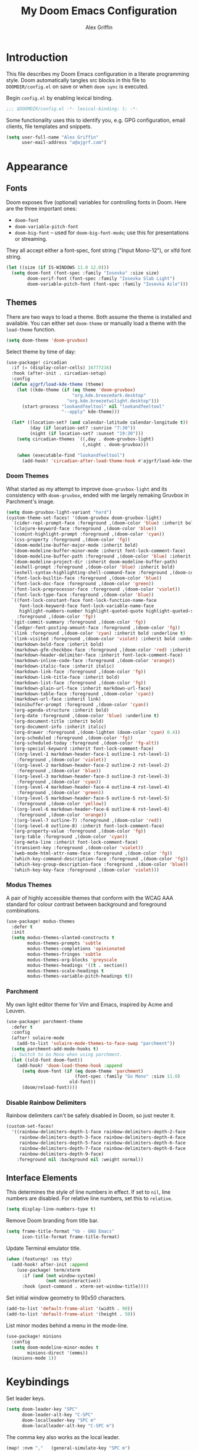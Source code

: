 #+TITLE: My Doom Emacs Configuration
#+AUTHOR: Alex Griffin
#+STARTUP: content

* Introduction

This file describes my Doom Emacs configuration in a literate programming style.
Doom automatically tangles src blocks in this file to =DOOMDIR/config.el= on
save or when ~doom sync~ is executed.

Begin =config.el= by enabling lexical binding.

#+BEGIN_SRC emacs-lisp
;;; $DOOMDIR/config.el -*- lexical-binding: t; -*-
#+END_SRC

Some functionality uses this to identify you, e.g. GPG configuration, email
clients, file templates and snippets.

#+BEGIN_SRC emacs-lisp
(setq user-full-name "Alex Griffin"
      user-mail-address "a@ajgrf.com")
#+END_SRC

* Appearance

** Fonts

Doom exposes five (optional) variables for controlling fonts in Doom. Here
are the three important ones:

+ ~doom-font~
+ ~doom-variable-pitch-font~
+ ~doom-big-font~ -- used for ~doom-big-font-mode~; use this for
  presentations or streaming.

They all accept either a font-spec, font string ("Input Mono-12"), or xlfd
font string.

#+BEGIN_SRC emacs-lisp
(let ((size (if IS-WINDOWS 11.0 12.0)))
  (setq doom-font (font-spec :family "Iosevka" :size size)
        doom-serif-font (font-spec :family "Iosevka Slab Light")
        doom-variable-pitch-font (font-spec :family "Iosevka Aile")))
#+END_SRC

** Themes

There are two ways to load a theme. Both assume the theme is installed and
available. You can either set ~doom-theme~ or manually load a theme with the
~load-theme~ function.

#+BEGIN_SRC emacs-lisp
(setq doom-theme 'doom-gruvbox)
#+END_SRC

Select theme by time of day:

#+BEGIN_SRC emacs-lisp
(use-package! circadian
  :if (= (display-color-cells) 16777216)
  :hook (after-init . circadian-setup)
  :config
  (defun ajgrf/load-kde-theme (theme)
    (let ((kde-theme (if (eq theme 'doom-gruvbox)
                         "org.kde.breezedark.desktop"
                       "org.kde.breezetwilight.desktop")))
      (start-process "lookandfeeltool" nil "lookandfeeltool"
                     "--apply" kde-theme)))

  (let* ((location-set? (and calendar-latitude calendar-longitude t))
         (day (if location-set? :sunrise "7:30"))
         (night (if location-set? :sunset "19:30")))
    (setq circadian-themes `((,day . doom-gruvbox-light)
                             (,night . doom-gruvbox)))

    (when (executable-find "lookandfeeltool")
      (add-hook! 'circadian-after-load-theme-hook #'ajgrf/load-kde-theme))))
#+END_SRC

*** Doom Themes

What started as my attempt to improve ~doom-gruvbox-light~ and its consistency
with ~doom-gruvbox~, ended with me largely remaking Gruvbox in Parchment's
image.

#+BEGIN_SRC emacs-lisp
(setq doom-gruvbox-light-variant "hard")
(custom-theme-set-faces! '(doom-gruvbox doom-gruvbox-light)
  `(cider-repl-prompt-face :foreground ,(doom-color 'blue) :inherit bold)
  `(clojure-keyword-face :foreground ,(doom-color 'blue))
  `(comint-highlight-prompt :foreground ,(doom-color 'cyan))
  `(css-property :foreground ,(doom-color 'fg))
  `(doom-modeline-buffer-major-mode :inherit bold)
  `(doom-modeline-buffer-minor-mode :inherit font-lock-comment-face)
  `(doom-modeline-buffer-path :foreground ,(doom-color 'blue) :inherit bold)
  `(doom-modeline-project-dir :inherit doom-modeline-buffer-path)
  `(eshell-prompt :foreground ,(doom-color 'blue) :inherit bold)
  `(eshell-syntax-highlighting-shell-command-face :foreground ,(doom-color 'fg))
  `(font-lock-builtin-face :foreground ,(doom-color 'blue))
  `(font-lock-doc-face :foreground ,(doom-color 'green))
  `(font-lock-preprocessor-face :foreground ,(doom-color 'violet))
  `(font-lock-type-face :foreground ,(doom-color 'blue))
  `((font-lock-constant-face font-lock-function-name-face
     font-lock-keyword-face font-lock-variable-name-face
     highlight-numbers-number highlight-quoted-quote highlight-quoted-symbol)
    :foreground ,(doom-color 'fg))
  `(git-commit-summary :foreground ,(doom-color 'fg))
  `(ledger-font-posting-amount-face :foreground ,(doom-color 'fg))
  `(link :foreground ,(doom-color 'cyan) :inherit bold :underline t)
  `(link-visited :foreground ,(doom-color 'violet) :inherit bold :underline t)
  `(markdown-bold-face :inherit bold)
  `(markdown-gfm-checkbox-face :foreground ,(doom-color 'red) :inherit bold)
  `(markdown-header-delimiter-face :inherit font-lock-comment-face)
  `(markdown-inline-code-face :foreground ,(doom-color 'orange))
  `(markdown-italic-face :inherit italic)
  `(markdown-link-face :foreground ,(doom-color 'fg))
  `(markdown-link-title-face :inherit bold)
  `(markdown-list-face :foreground ,(doom-color 'fg))
  `(markdown-plain-url-face :inherit markdown-url-face)
  `(markdown-table-face :foreground ,(doom-color 'cyan))
  `(markdown-url-face :inherit link)
  `(minibuffer-prompt :foreground ,(doom-color 'cyan))
  `(org-agenda-structure :inherit bold)
  `(org-date :foreground ,(doom-color 'blue) :underline t)
  `(org-document-title :inherit bold)
  `(org-document-info :inherit italic)
  `(org-drawer :foreground ,(doom-lighten (doom-color 'cyan) 0.4))
  `(org-scheduled :foreground ,(doom-color 'fg))
  `(org-scheduled-today :foreground ,(doom-color 'fg-alt))
  `(org-special-keyword :inherit font-lock-comment-face)
  `((org-level-1 markdown-header-face-1 outline-1 rst-level-1)
    :foreground ,(doom-color 'violet))
  `((org-level-2 markdown-header-face-2 outline-2 rst-level-2)
    :foreground ,(doom-color 'blue))
  `((org-level-3 markdown-header-face-3 outline-3 rst-level-3)
    :foreground ,(doom-color 'cyan))
  `((org-level-4 markdown-header-face-4 outline-4 rst-level-4)
    :foreground ,(doom-color 'green))
  `((org-level-5 markdown-header-face-5 outline-5 rst-level-5)
    :foreground ,(doom-color 'yellow))
  `((org-level-6 markdown-header-face-6 outline-6 rst-level-6)
    :foreground ,(doom-color 'orange))
  `((org-level-7 outline-7) :foreground ,(doom-color 'red))
  `((org-level-8 outline-8) :inherit font-lock-comment-face)
  `(org-property-value :foreground ,(doom-color 'fg))
  `(org-table :foreground ,(doom-color 'cyan))
  `(org-meta-line :inherit font-lock-comment-face)
  `(transient-key :foreground ,(doom-color 'violet))
  `(web-mode-html-attr-name-face :foreground ,(doom-color 'fg))
  `(which-key-command-description-face :foreground ,(doom-color 'fg))
  `(which-key-group-description-face :foreground ,(doom-color 'blue))
  `(which-key-key-face :foreground ,(doom-color 'violet)))
#+END_SRC

*** Modus Themes

A pair of highly accessible themes that conform with the WCAG AAA standard for
colour contrast between background and foreground combinations.

#+BEGIN_SRC emacs-lisp
(use-package! modus-themes
  :defer t
  :init
  (setq modus-themes-slanted-constructs t
        modus-themes-prompts 'subtle
        modus-themes-completions 'opinionated
        modus-themes-fringes 'subtle
        modus-themes-org-blocks 'greyscale
        modus-themes-headings '((t . section))
        modus-themes-scale-headings t
        modus-themes-variable-pitch-headings t))
#+END_SRC

*** Parchment

My own light editor theme for Vim and Emacs, inspired by Acme and Leuven.

#+BEGIN_SRC emacs-lisp
(use-package! parchment-theme
  :defer t
  :config
  (after! solaire-mode
    (add-to-list 'solaire-mode-themes-to-face-swap "parchment"))
  (setq parchment-add-mode-hooks t)
  ;; Switch to Go Mono when using parchment.
  (let ((old-font doom-font))
    (add-hook! 'doom-load-theme-hook :append
      (setq doom-font (if (eq doom-theme 'parchment)
                          (font-spec :family "Go Mono" :size 11.0)
                        old-font))
      (doom/reload-font))))
#+END_SRC

*** Disable Rainbow Delimiters

Rainbow delimiters can't be safely disabled in Doom, so just neuter it.

#+BEGIN_SRC emacs-lisp
(custom-set-faces!
  '((rainbow-delimiters-depth-1-face rainbow-delimiters-depth-2-face
     rainbow-delimiters-depth-3-face rainbow-delimiters-depth-4-face
     rainbow-delimiters-depth-5-face rainbow-delimiters-depth-6-face
     rainbow-delimiters-depth-7-face rainbow-delimiters-depth-8-face
     rainbow-delimiters-depth-9-face)
    :foreground nil :background nil :weight normal))
#+END_SRC

** Interface Elements

This determines the style of line numbers in effect. If set to =nil=, line
numbers are disabled. For relative line numbers, set this to =relative=.

#+BEGIN_SRC emacs-lisp
(setq display-line-numbers-type t)
#+END_SRC

Remove Doom branding from title bar.

#+BEGIN_SRC emacs-lisp
(setq frame-title-format "%b - GNU Emacs"
      icon-title-format frame-title-format)
#+END_SRC

Update Terminal emulator title.

#+BEGIN_SRC emacs-lisp
(when (featurep! :os tty)
  (add-hook! after-init :append
    (use-package! term/xterm
      :if (and (not window-system)
               (not noninteractive))
      :hook (post-command . xterm-set-window-title))))
#+END_SRC

Set initial window geometry to 90x50 characters.

#+BEGIN_SRC emacs-lisp
(add-to-list 'default-frame-alist '(width . 90))
(add-to-list 'default-frame-alist '(height . 50))
#+END_SRC

List minor modes behind a menu in the mode-line.

#+BEGIN_SRC emacs-lisp
(use-package! minions
  :config
  (setq doom-modeline-minor-modes t
        minions-direct '(emms))
  (minions-mode 1))
#+END_SRC

* Keybindings

Set leader keys.

#+BEGIN_SRC emacs-lisp
(setq doom-leader-key "SPC"
      doom-leader-alt-key "C-SPC"
      doom-localleader-key "SPC m"
      doom-localleader-alt-key "C-SPC m")
#+END_SRC

The comma key also works as the local leader.

#+BEGIN_SRC emacs-lisp
(map! :nvm ","   (general-simulate-key "SPC m")
      :ei  "C-," (general-simulate-key "C-SPC m"))
#+END_SRC

#+BEGIN_SRC emacs-lisp
(map! :n   "gY"  #'ajgrf/youtube-dl-url

      :leader
      (:prefix ("o" . "open")
       :desc "Calculator"            "c" #'calc
       (:when (featurep! :app rss)
        :desc "News Reader"          "n" #'elfeed))

      (:when (featurep! :tools magit)
        (:prefix ("g" . "git")
          :desc "Dotfiles status"    "d" #'ajgrf/dotfiles-magit-status))

      (:when (featurep! :lang org)
        (:prefix ("n" . "notes")
          (:desc "Open plan"         "p" #'ajgrf/find-plan-file)))

      (:prefix ("t" . "toggle")
        :desc "Auto Fill"            "F" #'auto-fill-mode
        :desc "Truncate lines"       "t" #'toggle-truncate-lines
        :desc "Visible whitespace"   "w" #'whitespace-mode

        (:prefix ("h" . "highlight")
          :desc "Current line"       "h" #'hl-line-mode
          :desc "Highlight regexp"   "r" #'highlight-regexp
          :desc "Unhighlight regexp" "u" #'unhighlight-regexp
          :desc "Matching lines"     "l" #'highlight-lines-matching-regexp
          :desc "Hi Lock mode"       "U" #'hi-lock-mode)))
#+END_SRC

* File Management

#+BEGIN_SRC emacs-lisp
(setq delete-by-moving-to-trash t
      image-dired-external-viewermage nil)
#+END_SRC

Respect PATH on remote machines.

#+BEGIN_SRC emacs-lisp
(after! tramp
  (add-to-list 'tramp-remote-path 'tramp-own-remote-path))
#+END_SRC

URL associations & trash fix on WSL.

#+BEGIN_SRC emacs-lisp
(when IS-WSL
  (setq browse-url-generic-program  "wslview"
        browse-url-generic-args     '()
        browse-url-browser-function #'browse-url-generic
        delete-by-moving-to-trash nil))
#+END_SRC

* Editor
** Completion (:completion ivy)

#+BEGIN_SRC emacs-lisp
(setq ivy-magic-tilde nil
      counsel-projectile-switch-project-action 'dired)
#+END_SRC

** Auto-Formatting (:editor format)

Disable automatic formatting for the following file types:

#+BEGIN_SRC emacs-lisp
(setq +format-on-save-enabled-modes
      '(not emacs-lisp-mode  ; elisp's mechanisms are good enough
            sql-mode         ; sqlformat is currently broken
            tex-mode         ; latexindent is broken
            latex-mode
            ledger-mode))    ; sorting mangles my file
#+END_SRC

** Spellchecking

Set up spellchecking powered by =aspell=:

#+BEGIN_SRC emacs-lisp
(setq-default ispell-local-dictionary "en")
#+END_SRC

** Popup Rules (:ui popup)

#+BEGIN_SRC emacs-lisp
(when (featurep! :ui popup)
  (set-popup-rules!
    '(("^\\*Ledger Report" :size 25)
      ("^\\*youtube-dl"       :vslot -2)
      ("^\\*youtube-dl\\*<2>" :vslot -3)
      ("^\\*youtube-dl\\*<3>" :vslot -4)
      ("^\\*youtube-dl\\*<4>" :vslot -5)
      ("^\\*youtube-dl\\*<5>" :vslot -6))))
#+END_SRC

* Org Mode (:lang org)

My life in plain text.

#+BEGIN_SRC emacs-lisp
(setq org-directory "~/Nextcloud/Org/")
(when (featurep! :lang org)
  (after! org
    (setq org-agenda-files (concat org-directory "/agenda.txt")
          org-agenda-log-mode-items '(closed clock state)
          org-agenda-span 'day
          org-agenda-start-day nil
          org-agenda-timegrid-use-ampm t
          org-agenda-todo-ignore-scheduled t
          org-capture-templates
          '(("t" "Task" entry (file+headline "plan.org" "Tasks")
             "* TODO %?\n %i\n  %a\n")
            ("a" "Appointment" entry (file+headline "plan.org" "Calendar")
             "* %?\n %i\n  %a\n")
            ("f" "FOCUS Task" entry (file+headline "plan.org" "FOCUS")
             "* TODO %?\n %i\n  %a\n"))
          org-default-notes-file (concat org-directory "/inbox.org")
          org-fontify-done-headline nil
          org-link-abbrev-alist '(("attach" . org-attach-expand-link))
          org-log-into-drawer "LOGBOOK"
          org-outline-path-complete-in-steps nil
          org-refile-allow-creating-parent-nodes 'confirm
          org-refile-targets '((ajgrf/get-org-files :maxlevel . 3))
          org-refile-use-outline-path 'file
          org-return-follows-link t
          org-startup-folded 'showall
          org-startup-with-inline-images t
          org-todo-keywords '((sequence "TODO(t)" "WAITING(w)" "DONE(d!)"))
          holiday-bahai-holidays nil
          holiday-hebrew-holidays nil
          holiday-islamic-holidays nil
          holiday-oriental-holidays nil
          holiday-other-holidays '((holiday-fixed 5 5 "Cinco de Mayo")))
    (add-to-list 'org-modules 'org-attach)
    (add-to-list 'org-modules 'org-depend)
    (add-to-list 'org-modules 'org-habit)

    (map! :localleader
          :map org-mode-map
          "u" #'org-update-all-dblocks
          :map org-agenda-mode-map
          "l" #'org-agenda-log-mode)))
#+END_SRC

** Pomodoro Support

#+BEGIN_SRC emacs-lisp
(when (featurep! :lang org +pomodoro)
  (setq org-pomodoro-keep-killed-pomodoro-time t)
  (map! :leader
        (:prefix ("n" . "notes")
         :desc "Toggle Pomodoro" "P" #'org-pomodoro)
        :localleader
        :map (org-mode-map org-agenda-mode-map)
        (:prefix ("c" . "clock")
         "p" #'org-pomodoro)))
#+END_SRC

** Alerts on WSL

#+BEGIN_SRC emacs-lisp
(when IS-WSL
  (after! alert
    (require 'alert-toast)
    (setq alert-default-style 'toast)
    (add-to-list 'alert-user-configuration
                 '(((:category . "org-pomodoro")) toast nil))))

#+END_SRC

** Multiple Clocks

Support running multiple org-clocks in parallel.

#+BEGIN_SRC emacs-lisp
(when (featurep! :lang org)
  (use-package! org-multi-clock
    :config
    (map! [remap org-clock-in] #'omc-make-new-parallel-clock
          :leader
          (:prefix ("n" . "notes")
           :desc "Set active org-clock" ":" #'omc-set-active-clock))))
#+END_SRC

** [[https://github.com/chenyanming/shrface][Use Org Faces Elsewhere]]

Extend shr/eww with Org features and faces.

#+BEGIN_SRC emacs-lisp
(with-eval-after-load 'shr
  (require 'shrface)
  (shrface-basic) ; enable shrfaces, must be called before loading eww/dash-docs/nov.el
  (shrface-trial) ; enable shrface experimental face(s), must be called before loading eww/dash-docs/nov.el
  (setq shrface-href-versatile t) ; enable versatile URL faces support
                                  ; (http/https/ftp/file/mailto/other), if
                                  ; `shrface-href-versatile' is nil, default
                                  ; face `shrface-href-face' would be used.
  (setq shrface-toggle-bullets nil) ; Set t if you do not like headline bullets

  ;; eww support
  (with-eval-after-load 'eww
    (add-hook 'eww-after-render-hook 'shrface-mode))

  ;; nov support
  (with-eval-after-load 'nov
    (setq nov-shr-rendering-functions '((img . nov-render-img) (title . nov-render-title))) ; reset nov-shr-rendering-functions, in case of the list get bigger and bigger
    (setq nov-shr-rendering-functions (append nov-shr-rendering-functions shr-external-rendering-functions))
    (add-hook 'nov-mode-hook 'shrface-mode))

  ;; mu4e support
  (with-eval-after-load 'mu4e
    (add-hook 'mu4e-view-mode-hook 'shrface-mode)))
#+END_SRC

** TODO Set up [[https://github.com/akhramov/org-wild-notifier.el][org-wild-notifier.el]]

* Applications

** Feed Aggregator (:app rss)

#+BEGIN_SRC emacs-lisp
(when (featurep! :app rss)
  (use-package! elfeed
    :commands elfeed
    :config
    (require 'xdg)
    (setq elfeed-enclosure-default-dir (or (xdg-user-dir "DESKTOP")
                                           "~/Desktop")
          elfeed-search-filter "@1-month-ago +unread ")
    ;; Sync feeds with Nextcloud. Log in by running:
    ;; (customize-save-variable
    ;;  'elfeed-feeds '(("owncloud+http://user@server" :use-authinfo t)))
    (elfeed-protocol-enable)))
#+END_SRC

* Tools

** direnv (:tools direnv)

#+BEGIN_SRC emacs-lisp
(setq direnv-always-show-summary nil)
#+END_SRC

** Git (:tools magit)

#+BEGIN_SRC emacs-lisp
(defvar dotfiles-git-dir
  (expand-file-name "~/.dot")
  "Location of dotfiles git directory.")

(when (featurep! :tools magit)
  (setq forge-topic-list-limit -5)

  (when IS-WINDOWS
    (setenv "SSH_ASKPASS" "git-gui--askpass"))

  (defadvice! with-dotfiles-git-dir (orig-fn &optional directory cache)
    "Support separate git directory for dotfiles in home."
    :around 'magit-status
    (let* ((git-dir-arg (concat "--git-dir=" dotfiles-git-dir))
           (cache (if (member git-dir-arg magit-git-global-arguments)
                      nil
                    cache)))
      (if (string= directory "~/")
          (add-to-list 'magit-git-global-arguments git-dir-arg)
        (setq magit-git-global-arguments
              (remove git-dir-arg magit-git-global-arguments)))
      (apply orig-fn (list directory cache)))))

#+END_SRC

** PDF Tools (:tools pdf)

#+BEGIN_SRC emacs-lisp
(when (featurep! :tools pdf)
  (add-hook! 'pdf-view-mode-hook
    (pdf-view-auto-slice-minor-mode 1))

  (map! :map pdf-view-mode-map
        :n "J" #'pdf-view-next-page
        :n "K" #'pdf-view-previous-page
        :n "<tab>" #'pdf-outline

        :localleader
        "t" #'pdf-view-midnight-minor-mode)

  ;; Fix mysterious autoload issues:
  (use-package! pdf-occur
    :commands pdf-occur-global-minor-mode)
  (use-package! pdf-history
    :commands pdf-history-minor-mode)
  (use-package! pdf-links
    :commands pdf-links-minor-mode)
  (use-package! pdf-outline
    :commands pdf-outline-minor-mode)
  (use-package! pdf-annot
    :commands pdf-annot-minor-mode)
  (use-package! pdf-sync
    :commands pdf-sync-minor-mode))
#+END_SRC

* Languages

** C/C++ (:lang cc)

Default to sane indent rules for C.

#+BEGIN_SRC emacs-lisp
(add-hook! c-mode
  (setq indent-tabs-mode t)
  (add-to-list 'c-default-style '(c-mode . "linux")))
#+END_SRC

** JavaScript (:lang javascript)

#+BEGIN_SRC emacs-lisp
(setq js-indent-level 2
      json-reformat:indent-width 2
      typescript-indent-level 2)
#+END_SRC

** Ledger (:lang ledger)

Ledger is a powerful, double-entry accounting system.

#+BEGIN_SRC emacs-lisp
(when (featurep! :lang ledger)
  (setq ledger-clear-whole-transactions nil
        ledger-post-amount-alignment-column 52
        ledger-reconcile-buffer-line-format "%(date)s  %-30(payee)s %-25(account)s %10(amount)s\n"
        ledger-reconcile-buffer-account-max-chars 25
        ledger-reconcile-buffer-payee-max-chars 30
        ledger-report-links-in-register nil)
  (after! ledger-report
    (setq ledger-reports
          (append '(("balancesheet" "%(binary) -f %(ledger-file) balance --real Assets Liabilities")
                    ("incomestatement" "%(binary) -f %(ledger-file) balance --invert Income Expenses"))
                  ledger-reports)))

  ;; Don't reindent previous line when inserting newline.
  (setq-hook! ledger-mode electric-indent-inhibit t)

  (map! :map ledger-mode-map
        :nm "=" (general-key-dispatch 'evil-indent "=" 'ledger-post-align-dwim)
        :v  "=" #'evil-indent

        :map ledger-reconcile-mode-map
        :n "a"  #'ledger-reconcile-add
        :n "c"  #'ledger-reconcile-toggle
        :n "d"  #'ledger-reconcile-delete
        :n "t"  #'ledger-reconcile-change-target
        :n "gr" #'ledger-reconcile-refresh
        :n "q"  #'ledger-reconcile-quit
        :n "ZQ" #'ledger-reconcile-quit
        :n "ZZ" #'ledger-reconcile-finish

        :map ledger-occur-mode-map
        :nvm "q" #'ledger-occur-mode

        :localleader
        :map ledger-mode-map
        "f" #'ledger-occur

        :map ledger-reconcile-mode-map
        "," #'ledger-reconcile-toggle
        "t" #'ledger-reconcile-change-target
        "RET" #'ledger-reconcile-finish))
#+END_SRC

** Scheme (:lang scheme)

#+BEGIN_SRC emacs-lisp
(when (featurep! :lang scheme)
  (setq geiser-default-implementation 'guile)
  ;; Open files with .guile file extension in scheme-mode.
  (add-to-list 'auto-mode-alist '("\\.guile\\'" . scheme-mode) t))
#+END_SRC

** sh (:lang sh)

Configure shell script indentation style to match =shfmt=.

#+BEGIN_SRC emacs-lisp
(add-to-list 'auto-mode-alist '("\\.shinit\\'" . sh-mode) t)
(setq-hook! sh-mode
  indent-tabs-mode t
  tab-width 4
  sh-basic-offset tab-width
  sh-indent-after-continuation 'always
  sh-indent-for-case-alt '+
  sh-indent-for-case-label 0)
#+END_SRC

** HTML/CSS (:lang web)

#+BEGIN_SRC emacs-lisp
(when (featurep! :lang web)
  (setq css-indent-offset 2
        web-mode-code-indent-offset 2
        web-mode-css-indent-offset 2
        web-mode-markup-indent-offset 2)
  (add-to-list 'auto-mode-alist '("\\.ejs\\'" . web-mode) t))
#+END_SRC

** Vim script

#+BEGIN_SRC emacs-lisp
(use-package! vimrc-mode
    :mode "\\.vim\\(rc\\)?\\'")
#+END_SRC

* Terminals

** Emacs Shell (:term eshell)

A shell written entirely in elisp.

#+BEGIN_SRC emacs-lisp
(when (featurep! :term eshell)
  (after! esh-mode
    (map! :map eshell-mode-map
          :n "c"         #'evil-change
          :n "C"         #'evil-change-line
          :n "d"         #'evil-delete
          :n "D"         #'evil-delete-line
          :i "C-k"       #'kill-line
          :i "C-l"       #'eshell/clear
          :i "<up>"      #'eshell-previous-input
          :i "<down>"    #'eshell-next-input
          :i "<prior>"   #'eshell-previous-matching-input-from-input
          :i "<next>"    #'eshell-next-matching-input-from-input
          :i "S-<prior>" #'scroll-down-command
          :i "S-<next>"  #'scroll-up-command
          [remap evil-backward-section-begin] #'eshell-previous-prompt
          [remap evil-forward-section-begin] #'eshell-next-prompt
          (:localleader
           (:prefix ("t" . "toggle")
            :desc "Scroll on output" "s" #'eshell-toggle-scroll-to-bottom-on-output))))

  (after! em-alias
    (setq +eshell-aliases
          `(("dot" ,(concat "git --git-dir=\"" dotfiles-git-dir
                            "\" --work-tree=\"" (getenv "HOME") "\" $*"))
            ("edit" "find-file $1")
            ("la" "ls -A $*")
            ("ll" "ls -lah $*")
            ("mkcd" "mkdir $1 && cd $1")
            ("youtube-dl" "ajgrf/youtube-dl-url $*")))

    (unless IS-WINDOWS
      (require 'em-tramp)
      (set-eshell-alias! "sudo" "eshell/sudo $*")))

  (after! eshell
    (setq eshell-banner-message "")
    (setq eshell-prompt-function
          (lambda ()
            (concat
             (when (not (= 0 eshell-last-command-status))
               (concat (number-to-string eshell-last-command-status) "|"))
             (abbreviate-file-name (eshell/pwd))
             (if (= (user-uid) 0) "# " "$ "))))
    (setq eshell-prompt-regexp "^[^#$\n]*[#$] ")

    (setq eshell-history-size nil
          eshell-scroll-to-bottom-on-input nil)

    (defun eshell-toggle-scroll-to-bottom-on-output ()
      "Toggle `eshell-scroll-to-bottom-on-output'."
      (interactive)
      (setq eshell-scroll-to-bottom-on-output
            (not eshell-scroll-to-bottom-on-output)))

    (add-hook! eshell-mode
      (setenv "INSIDE_EMACS" (format "%s,eshell" emacs-version)))))

(when (or (featurep! :term shell)
          (featurep! :term eshell)
          (featurep! :term vterm))
  (defadvice! with-project-root (orig-fn &rest args)
    "Open shells in project root when possible."
    :around '(+shell/toggle +shell/here
              +eshell/toggle +eshell/here
              +vterm/toggle +vterm/here)
    (let ((default-directory (or (projectile-project-root)
                                 default-directory)))
      (apply orig-fn args))))
#+END_SRC

** Shell (:term shell)

Set up inferior shell, for running a shell in an Emacs buffer.

#+BEGIN_SRC emacs-lisp :noweb yes
(when (featurep! :term shell)
  (setq comint-completion-addsuffix '("/" . " "))
  ;; Recognize the password prompt from doas.
  (setq comint-password-prompt-regexp
        (concat comint-password-prompt-regexp
                "\\|^doas (.*@.*) password: \\'"))

  (when IS-WINDOWS
    ;; Prefer Powershell over cmd.exe
    (setq explicit-shell-file-name (executable-find "powershell")
          explicit-powershell.exe-args '("-NoLogo"))

    (add-hook! shell-mode
      ;; Remove input echoes
      (setq-local comint-process-echoes t)

      ;; Enable persistent history. See:
      ;; https://github.com/manzyuk/dotfiles/blob/130f86385f645f0a3a7ee6b31a479c6de2c5ce82/.emacs.d/init.el#L182
      (setq-local comint-input-ring-file-name
                  (or (getenv "HISTFILE")
                      (concat "~/AppData/Roaming/Microsoft/Windows/PowerShell/"
                              "PSReadLine/ConsoleHost_history.txt")))
      (ajgrf/turn-on-comint-history)

      ;; If the buffer associated with a process is killed, the process's
      ;; sentinel is invoked when buffer-local variables  (in particular,
      ;; `comint-input-ring-file-name' and `comint-input-ring') are gone.
      ;; Therefore try to save the history every time a buffer is killed.
      (add-hook! kill-buffer :local #'comint-write-input-ring))

    ;; Apparently, when Emacs is killed, `kill-buffer-hook' is not run
    ;; on individual buffers.  We circumvent that by adding a hook to
    ;; `kill-emacs-hook' that walks the list of all buffers and writes
    ;; the input ring (if it is available) of each buffer to a file.
    (add-hook! kill-emacs
      (mapc (lambda (buffer)
              (with-current-buffer buffer
                (comint-write-input-ring)))
            (buffer-list))))

  (map! :map shell-mode-map
        :i "C-w" #'backward-delete-word

        :map comint-mode-map
        :mode shell-mode
        :i "SPC"       #'comint-magic-space
        :i "C-k"       #'kill-line
        :i "<prior>"   #'comint-previous-matching-input-from-input
        :i "<next>"    #'comint-next-matching-input-from-input
        :i "S-<prior>" #'scroll-down-command
        :i "S-<next>"  #'scroll-up-command

        :localleader
        :mode shell-mode
        :desc "Fetch next command"  "," #'comint-get-next-from-history
        :desc "Insert previous arg" "." #'comint-insert-previous-argument
        :desc "List recent inputs"  "l" #'comint-dynamic-list-input-ring)

  ;; Make C-w behave like bash:

  ;; https://www.emacswiki.org/emacs/BackwardDeleteWord
  (defun delete-word (arg)
    "Delete characters forward until encountering the end of a word.
  With argument, do this that many times."
    (interactive "p")
    (if (use-region-p)
        (delete-region (region-beginning) (region-end))
      (delete-region (point) (progn (forward-word arg) (point)))))

  (defun backward-delete-word (arg)
    "Delete characters backward until encountering the end of a word.
  With argument, do this that many times."
    (interactive "p")
    (delete-word (- arg)))

  ;; Redefine a few word characters.
  (add-hook! shell-mode
    (dolist (c '(?_ ?- ?.))
      (modify-syntax-entry c "w"))
    (modify-syntax-entry ?/ "-"))

  <<apt-progress-bars)
#+END_SRC

*** Apt Progress Bars

Show =apt= progress bars in the minibuffer.

#+NAME: apt-progress-bars
#+BEGIN_SRC emacs-lisp :tangle no
  ;; Show =apt= progress bars in the minibuffer.
  ;; https://oremacs.com/2019/03/24/shell-apt/
  (advice-add 'ansi-color-apply-on-region :before 'ora-ansi-color-apply-on-region)

  (defun ora-ansi-color-apply-on-region (begin end)
    "Fix progress bars for e.g. apt(8).
  Display progress in the mode line instead."
    (let ((end-marker (copy-marker end))
          mb)
      (save-excursion
        (goto-char (copy-marker begin))
        (while (re-search-forward "\0337" end-marker t)
          (setq mb (match-beginning 0))
          (when (re-search-forward "\0338" end-marker t)
            (let ((progress (buffer-substring-no-properties
                             (+ mb 2) (- (point) 2))))
              (delete-region mb (point))
              (ora-apt-progress-message progress)))))))

  (defun ora-apt-progress-message (progress)
    (message
     (replace-regexp-in-string
      "%" "%%"
      (ansi-color-apply progress))))
#+END_SRC

* TODO Integrate =autoload/ajgrf.el= and =packages.el= into this file
